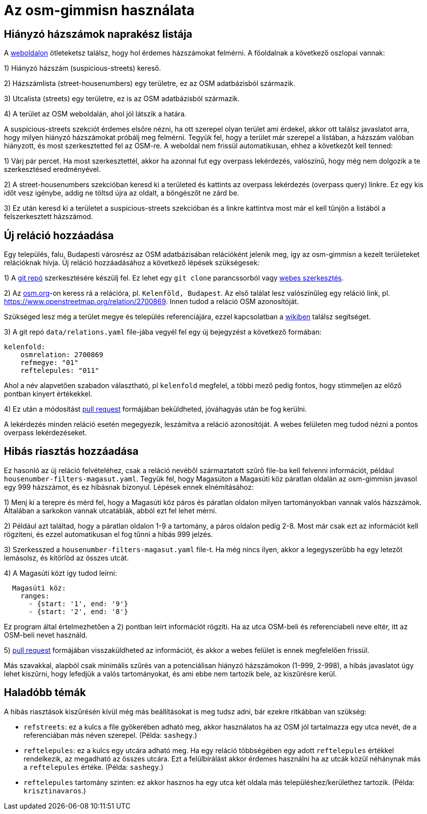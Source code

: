 = Az osm-gimmisn használata

== Hiányzó házszámok naprakész listája

A https://vmiklos.pythonanywhere.com/osm[weboldalon] ötleteketsz találsz, hogy hol érdemes
házszámokat felmérni. A főoldalnak a következő oszlopai vannak:

1) Hiányzó házszám (suspicious-streets) kereső.

2) Házszámlista (street-housenumbers) egy területre, ez az OSM adatbázisból származik.

3) Utcalista (streets) egy területre, ez is az OSM adatbázisból származik.

4) A terület az OSM weboldalán, ahol jól látszik a határa.

A suspicious-streets szekciót érdemes elsőre nézni, ha ott szerepel olyan terület ami érdekel, akkor
ott találsz javaslatot arra, hogy milyen hiányzó házszámokat próbálj meg felmérni. Tegyük fel, hogy
a terület már szerepel a listában, a házszám valóban hiányzott, és most szerkesztetted fel az
OSM-re.  A weboldal nem frissül automatikusan, ehhez a következőt kell tenned:

1) Várj pár percet. Ha most szerkesztettél, akkor ha azonnal fut egy overpass lekérdezés, valószínű,
hogy még nem dolgozik a te szerkesztésed eredményével.

2) A street-housenumbers szekcióban keresd ki a területed és kattints az overpass lekérdezés
(overpass query) linkre. Ez egy kis időt vesz igénybe, addig ne töltsd újra az oldalt, a böngészőt
ne zárd be.

3) Ez után keresd ki a területet a suspicious-streets szekcióban és a linkre kattintva most már el
kell tűnjön a listából a felszerkesztett házszámod.

== Új reláció hozzáadása

Egy település, falu, Budapesti városrész az OSM adatbázisában relációként jelenik meg, így az
osm-gimmisn a kezelt területeket relációknak hívja. Új reláció hozzáadásához a következő lépések
szükségesek:

1) A https://github.com/vmiklos/osm-gimmisn[git repó] szerkesztésére készülj fel. Ez lehet egy `git
clone` parancssorból vagy https://help.github.com/en/articles/editing-files-in-your-repository[webes
szerkesztés].

2) Az https://www.openstreetmap.org[osm.org]-on keress rá a relációra, pl. `Kelenföld, Budapest`. Az
első találat lesz valószínűleg egy reláció link, pl. https://www.openstreetmap.org/relation/2700869.
Innen tudod a reláció OSM azonosítóját.

Szükséged lesz még a terület megye és település referenciájára, ezzel kapcsolatban a
https://wiki.openstreetmap.org/wiki/WikiProject_Hungary/Tal%C3%A1lkoz%C3%B3k/2019-04-29_Oktogon_sv%C3%A9dasztal_%C3%A9s_k%C3%B6rny%C3%A9ke#Hi.C3.A1nyz.C3.B3_h.C3.A1zsz.C3.A1mok[wikiben]
találsz segítséget.

3) A git repó `data/relations.yaml` file-jába vegyél fel egy új bejegyzést a következő formában:

----
kelenfold:
    osmrelation: 2700869
    refmegye: "01"
    reftelepules: "011"
----

Ahol a név alapvetően szabadon választható, pl `kelenfold` megfelel, a többi mező pedig fontos, hogy
stimmeljen az előző pontban kinyert értékekkel.

4) Ez után a módosítást https://github.com/vmiklos/osm-gimmisn/pull/new[pull request] formájában
beküldheted, jóváhagyás után be fog kerülni.

A lekérdezés minden reláció esetén megegyezik, leszámítva a reláció azonosítóját. A webes felületen
meg tudod nézni a pontos overpass lekérdezéseket.

== Hibás riasztás hozzáadása

Ez hasonló az új reláció felvételéhez, csak a reláció nevéből származtatott szűrő file-ba kell
felvenni információt, például `housenumber-filters-magasut.yaml`. Tegyük fel, hogy Magasúton a
Magasúti köz páratlan oldalán az osm-gimmisn javasol egy 999 házszámot, és ez hibásnak bizonyul.
Lépések ennek elnémításához:

1) Menj ki a terepre és mérd fel, hogy a Magasúti köz páros és páratlan oldalon milyen
tartományokban vannak valós házszámok. Általában a sarkokon vannak utcatáblák, abból ezt fel lehet
mérni.

2) Például azt találtad, hogy a páratlan oldalon 1-9 a tartomány, a páros oldalon pedig 2-8. Most
már csak ezt az információt kell rögzíteni, és ezzel automatikusan el fog tűnni a hibás 999 jelzés.

3) Szerkesszed a `housenumber-filters-magasut.yaml` file-t. Ha még nincs ilyen, akkor a
legegyszerűbb ha egy letezőt lemásolsz, és kitörlöd az összes utcát.

4) A Magasúti közt így tudod leírni:

----
  Magasúti köz:
    ranges:
      - {start: '1', end: '9'}
      - {start: '2', end: '8'}
----

Ez program által értelmezhetően a 2) pontban leírt információt rögzíti. Ha az utca OSM-beli és
referenciabeli neve eltér, itt az OSM-beli nevet használd.

5) https://github.com/vmiklos/osm-gimmisn/pull/new[pull request] formájában visszaküldheted az
információt, és akkor a webes felület is ennek megfelelően frissül.

Más szavakkal, alapból csak minimális szűrés van a potenciálisan hiányzó házszámokon (1-999, 2-998),
a hibás javaslatot úgy lehet kiszűrni, hogy lefedjük a valós tartományokat, és ami ebbe nem tartozik
bele, az kiszűrésre kerül.

== Haladóbb témák

A hibás riasztások kiszűrésén kívül még más beállításokat is meg tudsz adni, bár ezekre ritkábban
van szükség:

- `refstreets`: ez a kulcs a file gyökerében adható meg, akkor használatos ha az OSM jól tartalmazza
  egy utca nevét, de a referenciában más néven szerepel. (Példa: `sashegy`.)

- `reftelepules`: ez a kulcs egy utcára adható meg. Ha egy reláció többségében egy adott
  `reftelepules` értékkel rendelkezik, az megadható az összes utcára. Ezt a felülbírálást akkor
  érdemes használni ha az utcák közül néhánynak más a `reftelepules` értéke. (Példa: `sashegy`.)

- `reftelepules` tartomány szinten: ez akkor hasznos ha egy utca két oldala más
  településhez/kerülethez tartozik. (Példa: `krisztinavaros`.)
